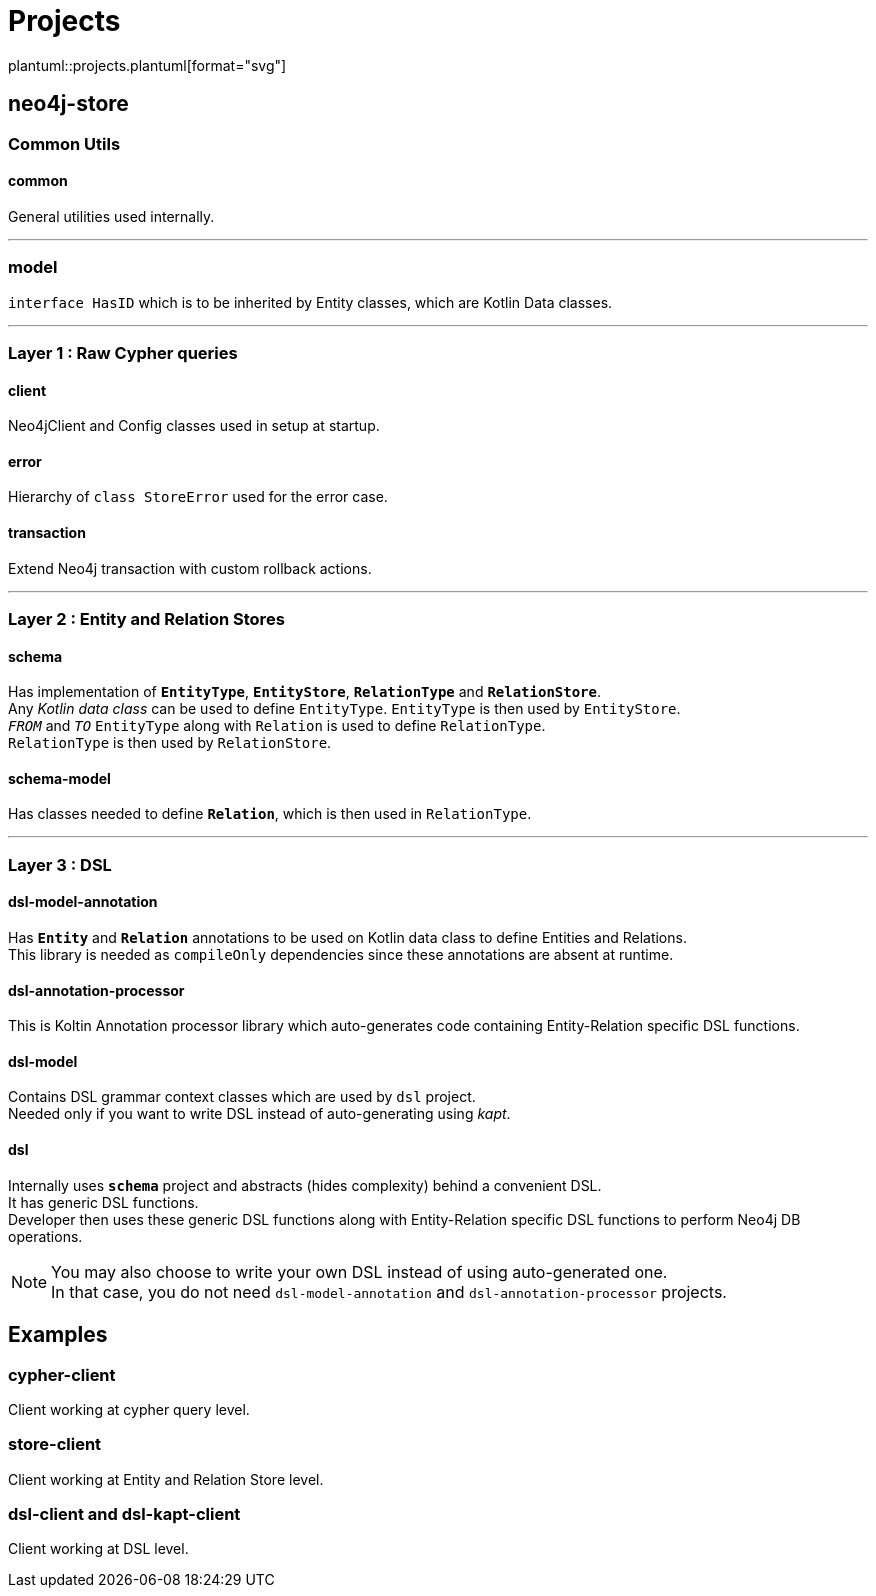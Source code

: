 = Projects
:source-highlighter: highlightjs

// customer icons for Github
ifdef::env-github[]
:tip-caption: 💡
:note-caption: ℹ️
:important-caption: ❗️
:caution-caption: 🔥
:warning-caption: ⚠️
image::https://www.plantuml.com/plantuml/proxy?src=https://raw.githubusercontent.com/vihangpatil/neo4j-store/master/docs/projects.plantuml[Projects]
endif::[]

// Github cannot render plantUml
ifndef::env-github[]
plantuml::projects.plantuml[format="svg"]
endif::[]

== neo4j-store

=== Common Utils

==== common

General utilities used internally.

'''

=== model

`interface HasID` which is to be inherited by Entity classes, which are Kotlin Data classes.

'''

=== Layer 1 : Raw Cypher queries

==== client

Neo4jClient and Config classes used in setup at startup.

==== error

Hierarchy of `class StoreError` used for the error case.

==== transaction

Extend Neo4j transaction with custom rollback actions.

'''

=== Layer 2 : Entity and Relation Stores

==== schema

Has implementation of `*EntityType*`, `*EntityStore*`, `*RelationType*` and `*RelationStore*`. +
Any _Kotlin data class_ can be used to define `EntityType`.
`EntityType` is then used by `EntityStore`. +
`_FROM_` and `_TO_` `EntityType` along with `Relation` is used to define `RelationType`. +
`RelationType` is then used by `RelationStore`.

==== schema-model

Has classes needed to define `*Relation*`, which is then used in `RelationType`.

'''

=== Layer 3 : DSL

==== dsl-model-annotation

Has `*Entity*` and `*Relation*` annotations to be used on Kotlin data class to define Entities and Relations. +
This library is needed as `compileOnly` dependencies since these annotations are absent at runtime.

==== dsl-annotation-processor

This is Koltin Annotation processor library which auto-generates code containing Entity-Relation specific DSL functions.

==== dsl-model

Contains DSL grammar context classes which are used by `dsl` project. +
Needed only if you want to write DSL instead of auto-generating using _kapt_.

==== dsl

Internally uses `*schema*` project and abstracts (hides complexity) behind a convenient DSL. +
It has generic DSL functions. +
Developer then uses these generic DSL functions along with Entity-Relation specific DSL functions to perform Neo4j DB operations.

[NOTE]
====
You may also choose to write your own DSL instead of using auto-generated one. +
In that case, you do not need `dsl-model-annotation` and `dsl-annotation-processor` projects.
====

== Examples

=== cypher-client

Client working at cypher query level.

=== store-client

Client working at Entity and Relation Store level.

=== dsl-client and dsl-kapt-client

Client working at DSL level.
